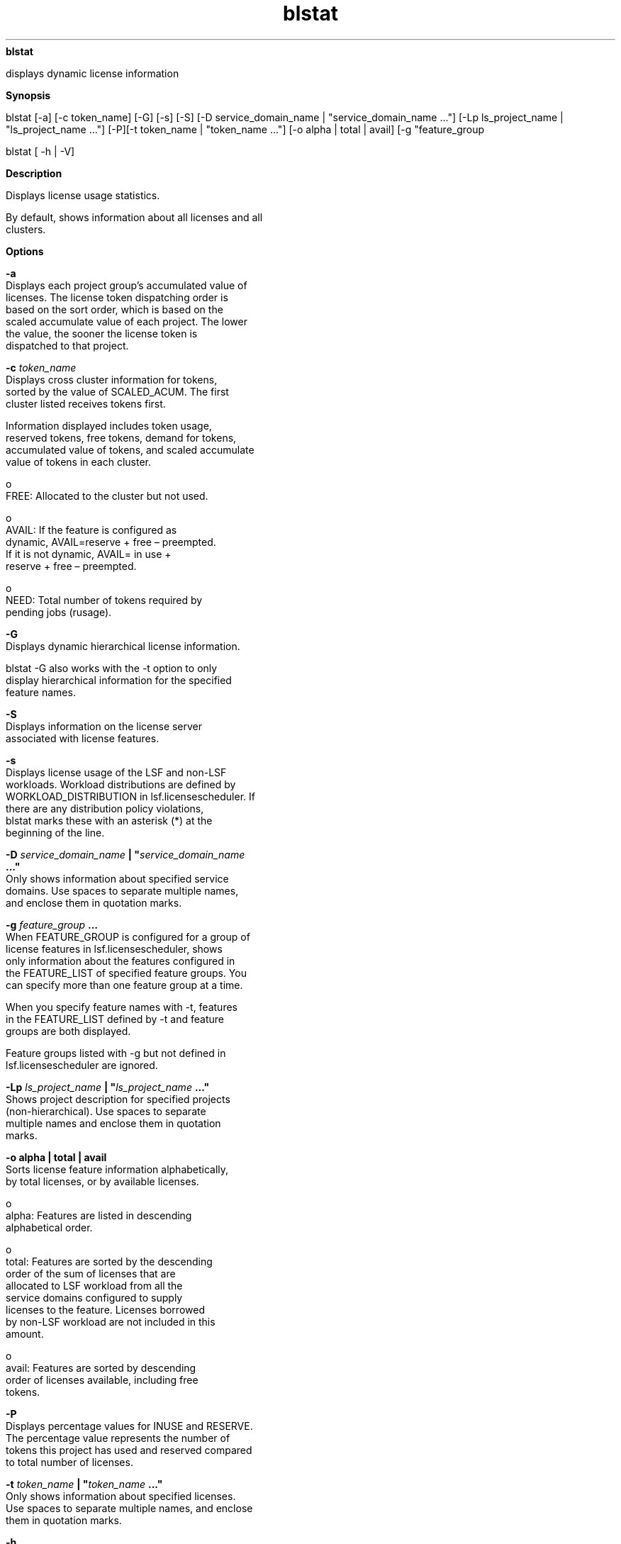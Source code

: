 
.ad l

.ll 72

.TH blstat 1 September 2009" "" "Platform LSF Version 7.0.6"
.nh
\fBblstat\fR
.sp 2
   displays dynamic license information
.sp 2

.sp 2 .SH "Synopsis"
\fBSynopsis\fR
.sp 2
blstat [-a] [-c token_name] [-G] [-s] [-S] [-D
service_domain_name | "service_domain_name ..."] [-Lp
ls_project_name | "ls_project_name ..."] [-P][-t token_name |
"token_name ..."] [-o alpha | total | avail] [-g "feature_group
..."]
.sp 2
blstat [ -h | -V]
.sp 2 .SH "Description"
\fBDescription\fR
.sp 2
   Displays license usage statistics.
.sp 2
   By default, shows information about all licenses and all
   clusters.
.sp 2 .SH "Options"
\fBOptions\fR
.sp 2
   \fB-a\fR
.br
               Displays each project group’s accumulated value of
               licenses. The license token dispatching order is
               based on the sort order, which is based on the
               scaled accumulate value of each project. The lower
               the value, the sooner the license token is
               dispatched to that project.
.sp 2
   \fB-c \fItoken_name\fB\fR
.br
               Displays cross cluster information for tokens,
               sorted by the value of SCALED_ACUM. The first
               cluster listed receives tokens first.
.sp 2
               Information displayed includes token usage,
               reserved tokens, free tokens, demand for tokens,
               accumulated value of tokens, and scaled accumulate
               value of tokens in each cluster.
.sp 2
                 o  
                     FREE: Allocated to the cluster but not used.
.sp 2
                 o  
                     AVAIL: If the feature is configured as
                     dynamic, AVAIL=reserve + free – preempted.
                     If it is not dynamic, AVAIL= in use +
                     reserve + free – preempted.
.sp 2
                 o  
                     NEED: Total number of tokens required by
                     pending jobs (rusage).
.sp 2
   \fB-G\fR
.br
               Displays dynamic hierarchical license information.
.sp 2
               blstat -G also works with the -t option to only
               display hierarchical information for the specified
               feature names.
.sp 2
   \fB-S\fR
.br
               Displays information on the license server
               associated with license features.
.sp 2
   \fB-s\fR
.br
               Displays license usage of the LSF and non-LSF
               workloads. Workload distributions are defined by
               WORKLOAD_DISTRIBUTION in lsf.licensescheduler. If
               there are any distribution policy violations,
               blstat marks these with an asterisk (*) at the
               beginning of the line.
.sp 2
   \fB-D \fIservice_domain_name\fB | "\fIservice_domain_name\fB
   ..."\fR
.br
               Only shows information about specified service
               domains. Use spaces to separate multiple names,
               and enclose them in quotation marks.
.sp 2
   \fB-g \fIfeature_group\fB ...\fR
.br
               When FEATURE_GROUP is configured for a group of
               license features in lsf.licensescheduler, shows
               only information about the features configured in
               the FEATURE_LIST of specified feature groups. You
               can specify more than one feature group at a time.
.sp 2
               When you specify feature names with -t, features
               in the FEATURE_LIST defined by -t and feature
               groups are both displayed.
.sp 2
               Feature groups listed with -g but not defined in
               lsf.licensescheduler are ignored.
.sp 2
   \fB-Lp \fIls_project_name\fB | "\fIls_project_name\fB ..."\fR
.br
               Shows project description for specified projects
               (non-hierarchical). Use spaces to separate
               multiple names and enclose them in quotation
               marks.
.sp 2
   \fB-o alpha | total | avail\fR
.br
               Sorts license feature information alphabetically,
               by total licenses, or by available licenses.
.sp 2
                 o  
                     alpha: Features are listed in descending
                     alphabetical order.
.sp 2
                 o  
                     total: Features are sorted by the descending
                     order of the sum of licenses that are
                     allocated to LSF workload from all the
                     service domains configured to supply
                     licenses to the feature. Licenses borrowed
                     by non-LSF workload are not included in this
                     amount.
.sp 2
                 o  
                     avail: Features are sorted by descending
                     order of licenses available, including free
                     tokens.
.sp 2
   \fB-P\fR
.br
               Displays percentage values for INUSE and RESERVE.
               The percentage value represents the number of
               tokens this project has used and reserved compared
               to total number of licenses.
.sp 2
   \fB-t \fItoken_name\fB | "\fItoken_name\fB ..."\fR
.br
               Only shows information about specified licenses.
               Use spaces to separate multiple names, and enclose
               them in quotation marks.
.sp 2
   \fB-h\fR
.br
               Prints command usage to stderr and exits.
.sp 2
   \fB-V\fR
.br
               Prints the release version to stderr and exits.
.sp 2 .SH "Output"
\fBOutput\fR
.sp 2
   Information is organized first by license feature, then by
   service domain. For each combination of license and service
   domain, License Scheduler displays a line of summary
   information followed by rows of license project information
   (one row for each license project configured to use the
   license).
.sp 2
   In each group of statistics, numbers and percentages refer
   only to licenses of the specified license feature that can be
   checked out from FLEXnet license server hosts in the specified
   service domain.
.sp 2 .SH "Summary output"
\fBSummary output\fR
.sp 2
   \fBFEATURE\fR
.br
               The license name. (This appears only once for each
               feature.)
.sp 2
   \fBSERVICE_DOMAIN\fR
.br
               The name of the service domain that provided the
               license.
.sp 2
   \fBTOTAL_INUSE\fR
.br
               The number of licenses in use by License Scheduler
               projects. (Licenses in use have been checked out
               from the FLEXnet license manager.)
.sp 2
   \fBTOTAL_RESERVE\fR
.br
               The number of licenses reserved for License
               Scheduler projects. (Licenses that are reserved
               and have not been checked out from the FLEXnet
               license manager.)
.sp 2
   \fBTOTAL_FREE\fR
.br
               The number of free licenses that are available to
               License Scheduler projects. (Licenses that are not
               reserved or in use.)
.sp 2
   \fBOTHERS\fR
.br
               The number of licenses checked out by users who
               are not submitting their jobs to License Scheduler
               projects.
.sp 2
               By default, these licenses are not being managed
               by License Scheduler policies.
.sp 2
               To enforce license distribution policies for these
               license features, configure
               ENABLE_DYNAMIC_RUSAGE=Y in the feature section for
               those features in lsf.licensescheduler.
.sp 2 .SH "Workload output"
\fBWorkload output\fR
.sp 2
   \fBLSF_USE\fR
.br
               The total number of licenses in use by License
               Scheduler projects in the LSF workload.
.sp 2
   \fBLSF_DESERVE\fR
.br
               The total number of licenses assigned to License
               Scheduler projects in the LSF workload.
.sp 2
   \fBLSF_FREE\fR
.br
               The total number of free licenses available to
               License Scheduler projects in the LSF workload.
.sp 2
   \fBNON_LSF_USE\fR
.br
               The total number of licenses in use by projects in
               the non-LSF workload.
.sp 2
   \fBNON_LSF_DESERVE\fR
.br
               The total number of licenses assigned to projects
               in the non-LSF workload.
.sp 2
   \fBNON_LSF_FREE\fR
.br
               The total number of free licenses available to
               projects in the non-LSF workload.
.sp 2 .SH "Project output"
\fBProject output\fR
.sp 2
   For each project that is configured to use the license,
   \fRblstat\fR displays the following information.
.sp 2
   \fBPROJECT\fR
.br
               The License Scheduler project name.
.sp 2
   \fBSHARE\fR
.br
               The percentage of licenses assigned to the license
               project by the License Scheduler administrator.
               This determines how many licenses the project is
               entitled to when there is competition for
               licenses. This information is static.
.sp 2
               The percentage is calculated to one decimal place
               using the share assignment in
               lsf.licensescheduler.
.sp 2
   \fBLIMITS\fR
.br
               The maximum number of licenses that the
               hierarchical group member project can use at any
               one time.
.sp 2
   \fBOWN\fR
.br
               Numeric value indicating the number of tokens
               owned by each project.
.sp 2
   \fBINUSE\fR
.br
               The number of licenses in use by the license
               project. (Licenses in use have been checked out
               from the FLEXnet license manager.)
.sp 2
   \fBRESERVE\fR
.br
               The number of licenses reserved for the license
               project. (The corresponding job has started to
               run, but has not yet checked out its license from
               the FLEXnet license manager.)
.sp 2
   \fBFREE\fR
.br
               The number of licenses the license project has
               free. (The license tokens have been allocated to
               the license project by License Scheduler, but the
               licenses are not reserved and have not yet been
               checked out from the FLEXnet license manager.)
.sp 2
   \fBDEMAND\fR
.br
               Numeric value indicating the number of tokens
               required by each project.
.sp 2
   \fBNON_SHARED\fR
.br
               The number of non-shared licenses belonging to the
               license project. (The license tokens allocated to
               non-shared distribution are scheduled before the
               tokens allocated to shared distribution.)
.sp 2
   \fBDESCRIPTION\fR
.br
               Description of the project.
.sp 2
   \fBACUM_USE\fR
.br
               The number of tokens accumulated by each consumer
               at runtime. It is the number of licenses assigned
               to a given consumer for a specific feature.
.sp 2
   \fBSCALED_ACUM\fR
.br
               The number of tokens accumulated by each consumer
               at runtime divided by the SHARE value. License
               Scheduler uses this value to schedule the tokens
               for each project.
.sp 2 .SH "Hierarchical output"
\fBHierarchical output\fR
.sp 2
   \fBSHARE_INFO_FOR\fR
.br
               The root member and name of the hierarchical
               group. The project information displayed after
               this title shows the information specific to this
               particular hierarchical group. If this root member
               is itself a member of another hierarchical group,
               the relationship is displayed as follows:
.sp 2
               /\fIroot_name\fR/\fImember_name\fR/...
.sp 2
   \fBPROJECT/GROUP\fR
.br
               The members of the hierarchical group, listed by
               its group or project name.
.sp 2 .SH "Viewing license feature locality"
\fBViewing license feature locality\fR
.sp 2
   When LOCAL_TO is configured for a feature in
   lsf.licensescheduler, blstat shows the cluster locality
   information for the license features. For example, with a
   group distribution configuration blstat shows the locality of
   the hspice feature configured for various sites:
.sp 2
   blstat
.sp 2
   FEATURE: hspice
.sp 2
    SERVICE_DOMAIN: SD3 SD4
.sp 2
    TOTAL_INUSE: 0    TOTAL_RESERVE: 0    TOTAL_FREE: 22   OTHERS: 0
.sp 2
     PROJECT                 SHARE   OWN  INUSE RESERVE FREE   DEMAND 
.sp 2
     Lp1                     50.0 %   3     1    0        0     11
.sp 2
     Lp2                     50.0 %   1     3    0        0     11
.sp 2
   FEATURE: hspice@clusterA
.sp 2
    SERVICE_DOMAIN: SD1
.sp 2
    TOTAL_INUSE: 0    TOTAL_RESERVE: 0    TOTAL_FREE: 25   OTHERS: 0
.sp 2
     PROJECT                 SHARE   OWN  INUSE RESERVE FREE   DEMAND 
.sp 2
     Lp1                     50.0 %   4     0    0      12       3
.sp 2
     Lp2                     50.0 %   5     0    0      13       1
.sp 2
   FEATURE: hspice@siteB
.sp 2
    SERVICE_DOMAIN: SD2
.sp 2
    TOTAL_INUSE: 0    TOTAL_RESERVE: 0    TOTAL_FREE: 65   OTHERS: 0
.sp 2
     PROJECT                 SHARE   OWN  INUSE RESERVE FREE   DEMAND 
.sp 2
     Lp1                     50.0 %   4     0    0      32       2
.sp 2
     Lp2                     50.0 %   5     0    0      33       6
.sp 2 .SH "See also"
\fBSee also\fR
.sp 2
   \fR\fRblhosts, \fR\fRblinfo
